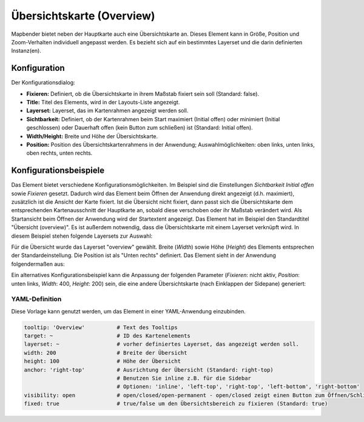 .. _overview_de:

Übersichtskarte (Overview)
**************************

Mapbender bietet neben der Hauptkarte auch eine Übersichtskarte an. Dieses Element kann in Größe, Position und Zoom-Verhalten individuell angepasst werden. Es bezieht sich auf ein bestimmtes Layerset und die darin definierten Instanz(en). 

.. image:: ../../../figures/overview.png
     :scale: 80

Konfiguration
=============

Der Konfigurationsdialog:

.. image:: ../../../figures/de/overview_configuration.png
     :scale: 80

* **Fixieren:** Definiert, ob die Übersichtskarte in ihrem Maßstab fixiert sein soll (Standard: false).
* **Title:** Titel des Elements, wird in der Layouts-Liste angezeigt.
* **Layerset:** Layerset, das im Kartenrahmen angezeigt werden soll.
* **Sichtbarkeit:** Definiert, ob der Kartenrahmen beim Start maximiert (Initial offen) oder minimiert (Initial geschlossen) oder Dauerhaft offen (kein Button zum schließen) ist (Standard: Initial offen). 
* **Width/Height:** Breite und Höhe der Übersichtskarte.
* **Position:** Position des Übersichtskartenrahmens in der Anwendung; Auswahlmöglichkeiten: oben links, unten links, oben rechts, unten rechts.

Konfigurationsbeispiele
=======================

.. image:: ../../../figures/de/overview_configuration_example.png
     :scale: 80

Das Element bietet verschiedene Konfigurationsmöglichkeiten. Im Beispiel sind die Einstellungen *Sichtbarkeit Initial offen* sowie *Fixieren* gesetzt. Dadurch wird das Element beim Öffnen der Anwendung direkt angezeigt (d.h. maximiert), zusätzlich ist die Ansicht der Karte fixiert.
Ist die Übersicht nicht fixiert, dann passt sich die Übersichtskarte dem entsprechenden Kartenausschnitt der Hauptkarte an, sobald diese verschoben oder ihr Maßstab verändert wird. Als Startansicht beim Öffnen der Anwendung wird der Startextent angezeigt.
Das Element hat im Beispiel den Standardtitel "Übersicht (overview)". Es ist außerdem notwendig, dass die Übersichtskarte mit einem Layerset verknüpft wird. In diesem Beispiel stehen folgende Layersets zur Auswahl:

.. image:: ../../../figures/de/map_example_layersets.png
     :width: 100%

Für die Übersicht wurde das Layerset "overview" gewählt. Breite (*Width*) sowie Höhe (*Height*) des Elements entsprechen der Standardeinstellung. Die Position ist als "Unten rechts" definiert. Das Element sieht in der Anwendung folgendermaßen aus:

.. image:: ../../../figures/de/overview_example_right-bottom_fixed.png
     :scale: 80

Ein alternatives Konfigurationsbeispiel kann die Anpassung der folgenden Parameter (*Fixieren*: nicht aktiv, *Position*: unten links, *Width*: 400, *Height*: 200) sein, die eine andere Übersichtskarte (nach Einklappen der Sidepane) generiert:

.. image:: ../../../figures/de/overview_example_left-bottom.png
     :width: 100%


YAML-Definition
---------------

Diese Vorlage kann genutzt werden, um das Element in einer YAML-Anwendung einzubinden.

.. code-block:: yaml

   tooltip: 'Overview'          # Text des Tooltips
   target: ~                    # ID des Kartenelements
   layerset: ~                  # vorher definiertes Layerset, das angezeigt werden soll.
   width: 200                   # Breite der Übersicht
   height: 100                  # Höhe der Übersicht
   anchor: 'right-top'          # Ausrichtung der Übersicht (Standard: right-top)
                                # Benutzen Sie inline z.B. für die Sidebar
                                # Optionen: 'inline', 'left-top', 'right-top', 'left-bottom', 'right-bottom'
   visibility: open             # open/closed/open-permanent - open/closed zeigt einen Button zum Öffnen/Schließen (default: open), open-permanent zeigt den Button nicht an
   fixed: true                  # true/false um den Übersichtsbereich zu fixieren (Standard: true)


